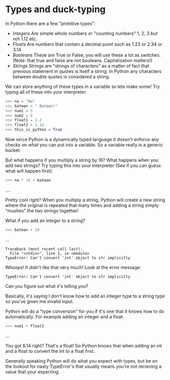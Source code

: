 * Types and duck-typing
  :PROPERTIES:
  :CUSTOM_ID: types-and-duck-typing
  :END:

In Python there are a few "primitive types":

-  /Integers/ Are simple whole numbers or "counting numbers" 1, 2, 3 but
   not 1.12 etc.
-  /Floats/ Are numbers that contain a decimal point such as 1.23 or
   2.34 or 3.14
-  /Booleans/ These are True or False, you will use these a lot as
   switches. (Note: that true and false are not booleans. Capitalization
   matters!)
-  /Strings/ Strings are "strings of characters" as a matter of fact
   that previous statement in quotes is itself a string. In Python any
   characters between double quotes is considered a string.

We can store anything of these types in a variable so lets make some!
Try typing all of these into your interpreter.

#+BEGIN_SRC python
    >>> na = "Na"
    >>> batman = " Batman!"
    >>> num1 = 5
    >>> num2 = 6
    >>> float1 = 1.2
    >>> float2 = 3.14
    >>> this_is_python = True
#+END_SRC

Now since Python is a dynamically typed language it doesn't enforce any
checks on what you can put into a variable. So a variable really is a
generic bucket.

But what happens if you multiply a string by 16? What happens when you
add two strings? Try typing this into your interpreter (See if you can
guess what will happen first):

#+BEGIN_SRC python
    >>> na * 16 + batman
#+END_SRC

....

Pretty cool right? When you multiply a string, Python will create a new
string where the original is repeated that many times and adding a
string simply "mushes" the two strings together!

What if you add an integer to a string?

#+BEGIN_SRC python
    >>> batman + 10
#+END_SRC

...

#+BEGIN_EXAMPLE
    Traceback (most recent call last):
      File "<stdin>", line 1, in <module>
    TypeError: Can't convert 'int' object to str implicitly
#+END_EXAMPLE

Whoops! It didn't like that very much! Look at the error message:

#+BEGIN_EXAMPLE
    TypeError: Can't convert 'int' object to str implicitly
#+END_EXAMPLE

Can you figure out what it's telling you?

Basically, it's saying I don't know how to add an integer type to a
string type so you've given me invalid input.

Python will do a "type conversion" for you if it's one that it knows how
to do automatically. For example adding an integer and a float:

#+BEGIN_SRC python
    >>> num1 + float2
#+END_SRC

...

You got 8.14 right? That's a float! So Python knows that when adding an
int and a float to convert the int to a float first.

Generally speaking Python will do what you expect with types, but be on
the lookout for nasty TypeError's that usually means you're not
recieving a value that your expecting.
